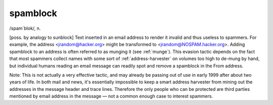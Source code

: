 .. _spamblock:

============================================================
spamblock
============================================================

/spam´blok/, n\.

[poss.
by analogy to sunblock] Text inserted in an email address to render it invalid and thus useless to spammers.
For example, the address <jrandom@hacker.org> might be transformed to <jrandom@NOSPAM.hacker.org>.
Adding spamblock to an address is often referred to as munging it (see :ref:`munge`\).
This evasion tactic depends on the fact that most spammers collect names with some sort of :ref:`address-harvester` on volumes too high to de-mung by hand, but individual humans reading an email message can readily spot and remove a spamblock in the From address.

Note: This is not actually a very effective tactic, and may already be passing out of use in early 1999 after about two years of life.
In both mail and news, it's essentially impossible to keep a smart address harvester from mining out the addresses in the message header and trace lines.
Therefore the only people who can be protected are third parties mentioned by email address in the message — not a common enough case to interest spammers.

